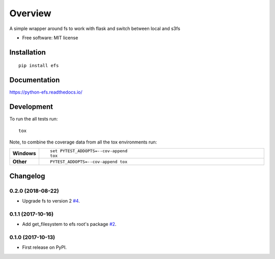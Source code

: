 ========
Overview
========



A simple wrapper around fs to work with flask and switch between local and s3fs

* Free software: MIT license

Installation
============

::

    pip install efs

Documentation
=============

https://python-efs.readthedocs.io/

Development
===========

To run the all tests run::

    tox

Note, to combine the coverage data from all the tox environments run:

.. list-table::
    :widths: 10 90
    :stub-columns: 1

    - - Windows
      - ::

            set PYTEST_ADDOPTS=--cov-append
            tox

    - - Other
      - ::

            PYTEST_ADDOPTS=--cov-append tox


Changelog
=========

0.2.0 (2018-08-22)
------------------

* Upgrade fs to version 2 `#4 <https://github.com/eatfirst/python-efs/pull/4>`_.


0.1.1 (2017-10-16)
------------------

* Add get_filesystem to efs root's package `#2 <https://github.com/eatfirst/python-efs/pull/2>`_.


0.1.0 (2017-10-13)
------------------

* First release on PyPI.


